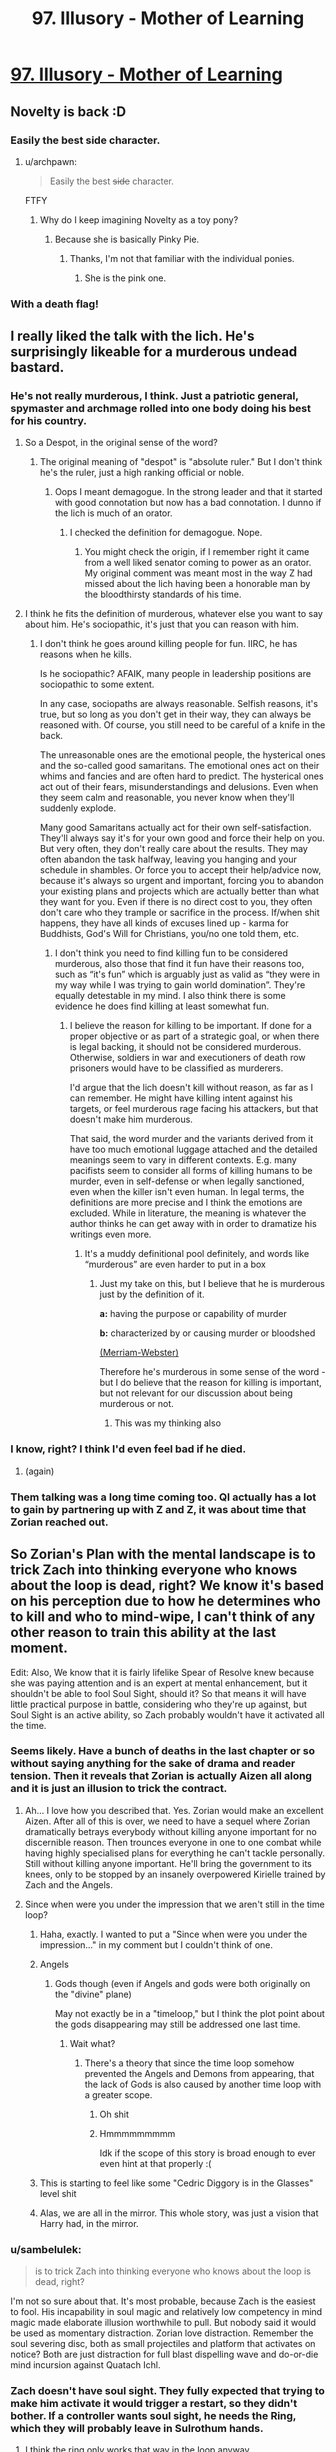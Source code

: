 #+TITLE: 97. Illusory - Mother of Learning

* [[https://www.royalroad.com/fiction/21220/mother-of-learning/chapter/344062/97-illusory][97. Illusory - Mother of Learning]]
:PROPERTIES:
:Author: onlynega
:Score: 228
:DateUnix: 1552873524.0
:DateShort: 2019-Mar-18
:END:

** Novelty is back :D
:PROPERTIES:
:Author: majestic8
:Score: 83
:DateUnix: 1552874716.0
:DateShort: 2019-Mar-18
:END:

*** Easily the best side character.
:PROPERTIES:
:Author: AHaskins
:Score: 26
:DateUnix: 1552892510.0
:DateShort: 2019-Mar-18
:END:

**** u/archpawn:
#+begin_quote
  Easily the best +side+ character.
#+end_quote

FTFY
:PROPERTIES:
:Author: archpawn
:Score: 24
:DateUnix: 1552896771.0
:DateShort: 2019-Mar-18
:END:

***** Why do I keep imagining Novelty as a toy pony?
:PROPERTIES:
:Author: ArgentStonecutter
:Score: 8
:DateUnix: 1552914748.0
:DateShort: 2019-Mar-18
:END:

****** Because she is basically Pinky Pie.
:PROPERTIES:
:Author: CopperZirconium
:Score: 17
:DateUnix: 1552927379.0
:DateShort: 2019-Mar-18
:END:

******* Thanks, I'm not that familiar with the individual ponies.
:PROPERTIES:
:Author: ArgentStonecutter
:Score: 3
:DateUnix: 1552929905.0
:DateShort: 2019-Mar-18
:END:

******** She is the pink one.
:PROPERTIES:
:Author: kaukamieli
:Score: 6
:DateUnix: 1553092970.0
:DateShort: 2019-Mar-20
:END:


*** With a death flag!
:PROPERTIES:
:Author: domoincarn8
:Score: 3
:DateUnix: 1552974010.0
:DateShort: 2019-Mar-19
:END:


** I really liked the talk with the lich. He's surprisingly likeable for a murderous undead bastard.
:PROPERTIES:
:Author: burnerpower
:Score: 83
:DateUnix: 1552876283.0
:DateShort: 2019-Mar-18
:END:

*** He's not really murderous, I think. Just a patriotic general, spymaster and archmage rolled into one body doing his best for his country.
:PROPERTIES:
:Author: clohwk
:Score: 39
:DateUnix: 1552921570.0
:DateShort: 2019-Mar-18
:END:

**** So a Despot, in the original sense of the word?
:PROPERTIES:
:Author: Empiricist_or_not
:Score: 9
:DateUnix: 1552948245.0
:DateShort: 2019-Mar-19
:END:

***** The original meaning of "despot" is "absolute ruler." But I don't think he's the ruler, just a high ranking official or noble.
:PROPERTIES:
:Author: clohwk
:Score: 14
:DateUnix: 1552957523.0
:DateShort: 2019-Mar-19
:END:

****** Oops I meant demagogue. In the strong leader and that it started with good connotation but now has a bad connotation. I dunno if the lich is much of an orator.
:PROPERTIES:
:Author: Empiricist_or_not
:Score: 8
:DateUnix: 1553012827.0
:DateShort: 2019-Mar-19
:END:

******* I checked the definition for demagogue. Nope.
:PROPERTIES:
:Author: sambelulek
:Score: 6
:DateUnix: 1553041177.0
:DateShort: 2019-Mar-20
:END:

******** You might check the origin, if I remember right it came from a well liked senator coming to power as an orator. My original comment was meant most in the way Z had missed about the lich having been a honorable man by the bloodthirsty standards of his time.
:PROPERTIES:
:Author: Empiricist_or_not
:Score: 5
:DateUnix: 1553041368.0
:DateShort: 2019-Mar-20
:END:


**** I think he fits the definition of murderous, whatever else you want to say about him. He's sociopathic, it's just that you can reason with him.
:PROPERTIES:
:Score: 4
:DateUnix: 1552981554.0
:DateShort: 2019-Mar-19
:END:

***** I don't think he goes around killing people for fun. IIRC, he has reasons when he kills.

Is he sociopathic? AFAIK, many people in leadership positions are sociopathic to some extent.

In any case, sociopaths are always reasonable. Selfish reasons, it's true, but so long as you don't get in their way, they can always be reasoned with. Of course, you still need to be careful of a knife in the back.

The unreasonable ones are the emotional people, the hysterical ones and the so-called good samaritans. The emotional ones act on their whims and fancies and are often hard to predict. The hysterical ones act out of their fears, misunderstandings and delusions. Even when they seem calm and reasonable, you never know when they'll suddenly explode.

Many good Samaritans actually act for their own self-satisfaction. They'll always say it's for your own good and force their help on you. But very often, they don't really care about the results. They may often abandon the task halfway, leaving you hanging and your schedule in shambles. Or force you to accept their help/advice now, because it's always so urgent and important, forcing you to abandon your existing plans and projects which are actually better than what they want for you. Even if there is no direct cost to you, they often don't care who they trample or sacrifice in the process. If/when shit happens, they have all kinds of excuses lined up - karma for Buddhists, God's Will for Christians, you/no one told them, etc.
:PROPERTIES:
:Author: clohwk
:Score: 9
:DateUnix: 1552988476.0
:DateShort: 2019-Mar-19
:END:

****** I don't think you need to find killing fun to be considered murderous, also those that find it fun have their reasons too, such as “it's fun” which is arguably just as valid as “they were in my way while I was trying to gain world domination”. They're equally detestable in my mind. I also think there is some evidence he does find killing at least somewhat fun.
:PROPERTIES:
:Score: 5
:DateUnix: 1552993704.0
:DateShort: 2019-Mar-19
:END:

******* I believe the reason for killing to be important. If done for a proper objective or as part of a strategic goal, or when there is legal backing, it should not be considered murderous. Otherwise, soldiers in war and executioners of death row prisoners would have to be classified as murderers.

I'd argue that the lich doesn't kill without reason, as far as I can remember. He might have killing intent against his targets, or feel murderous rage facing his attackers, but that doesn't make him murderous.

That said, the word murder and the variants derived from it have too much emotional luggage attached and the detailed meanings seem to vary in different contexts. E.g. many pacifists seem to consider all forms of killing humans to be murder, even in self-defense or when legally sanctioned, even when the killer isn't even human. In legal terms, the definitions are more precise and I think the emotions are excluded. While in literature, the meaning is whatever the author thinks he can get away with in order to dramatize his writings even more.
:PROPERTIES:
:Author: clohwk
:Score: 2
:DateUnix: 1553000771.0
:DateShort: 2019-Mar-19
:END:

******** It's a muddy definitional pool definitely, and words like “murderous” are even harder to put in a box
:PROPERTIES:
:Score: 3
:DateUnix: 1553001200.0
:DateShort: 2019-Mar-19
:END:

********* Just my take on this, but I believe that he is murderous just by the definition of it.

*a:* having the purpose or capability of murder

*b:* characterized by or causing murder or bloodshed

[[https://www.merriam-webster.com/dictionary/murderous][(Merriam-Webster)]]

Therefore he's murderous in some sense of the word - but I do believe that the reason for killing is important, but not relevant for our discussion about being murderous or not.
:PROPERTIES:
:Author: a_sensationist
:Score: 5
:DateUnix: 1553099982.0
:DateShort: 2019-Mar-20
:END:

********** This was my thinking also
:PROPERTIES:
:Score: 2
:DateUnix: 1553124631.0
:DateShort: 2019-Mar-21
:END:


*** I know, right? I think I'd even feel bad if he died.
:PROPERTIES:
:Author: hallo_friendos
:Score: 28
:DateUnix: 1552893744.0
:DateShort: 2019-Mar-18
:END:

**** (again)
:PROPERTIES:
:Author: ArgentStonecutter
:Score: 16
:DateUnix: 1552914799.0
:DateShort: 2019-Mar-18
:END:


*** Them talking was a long time coming too. QI actually has a lot to gain by partnering up with Z and Z, it was about time that Zorian reached out.
:PROPERTIES:
:Author: MythSteak
:Score: 7
:DateUnix: 1552920502.0
:DateShort: 2019-Mar-18
:END:


** So Zorian's Plan with the mental landscape is to trick Zach into thinking everyone who knows about the loop is dead, right? We know it's based on his perception due to how he determines who to kill and who to mind-wipe, I can't think of any other reason to train this ability at the last moment.

Edit: Also, We know that it is fairly lifelike Spear of Resolve knew because she was paying attention and is an expert at mental enhancement, but it shouldn't be able to fool Soul Sight, should it? So that means it will have little practical purpose in battle, considering who they're up against, but Soul Sight is an active ability, so Zach probably wouldn't have it activated all the time.
:PROPERTIES:
:Author: KingofAcedia
:Score: 81
:DateUnix: 1552874661.0
:DateShort: 2019-Mar-18
:END:

*** Seems likely. Have a bunch of deaths in the last chapter or so without saying anything for the sake of drama and reader tension. Then it reveals that Zorian is actually Aizen all along and it is just an illusion to trick the contract.
:PROPERTIES:
:Author: Riyonak
:Score: 55
:DateUnix: 1552878387.0
:DateShort: 2019-Mar-18
:END:

**** Ah... I love how you described that. Yes. Zorian would make an excellent Aizen. After all of this is over, we need to have a sequel where Zorian dramatically betrays everybody without killing anyone important for no discernible reason. Then trounces everyone in one to one combat while having highly specialised plans for everything he can't tackle personally. Still without killing anyone important. He'll bring the government to its knees, only to be stopped by an insanely overpowered Kirielle trained by Zach and the Angels.
:PROPERTIES:
:Author: Caliburn0
:Score: 50
:DateUnix: 1552884869.0
:DateShort: 2019-Mar-18
:END:


**** Since when were you under the impression that we aren't still in the time loop?
:PROPERTIES:
:Author: AnimaLepton
:Score: 33
:DateUnix: 1552887158.0
:DateShort: 2019-Mar-18
:END:

***** Haha, exactly. I wanted to put a "Since when were you under the impression..." in my comment but I couldn't think of one.
:PROPERTIES:
:Author: Riyonak
:Score: 13
:DateUnix: 1552887286.0
:DateShort: 2019-Mar-18
:END:


***** Angels
:PROPERTIES:
:Author: D0nkeyHS
:Score: 13
:DateUnix: 1552899819.0
:DateShort: 2019-Mar-18
:END:

****** Gods though (even if Angels and gods were both originally on the "divine" plane)

May not exactly be in a "timeloop," but I think the plot point about the gods disappearing may still be addressed one last time.
:PROPERTIES:
:Author: AnimaLepton
:Score: 5
:DateUnix: 1552965931.0
:DateShort: 2019-Mar-19
:END:

******* Wait what?
:PROPERTIES:
:Author: therealflinchy
:Score: 2
:DateUnix: 1553351408.0
:DateShort: 2019-Mar-23
:END:

******** There's a theory that since the time loop somehow prevented the Angels and Demons from appearing, that the lack of Gods is also caused by another time loop with a greater scope.
:PROPERTIES:
:Author: nipplelightpride
:Score: 4
:DateUnix: 1553560757.0
:DateShort: 2019-Mar-26
:END:

********* Oh shit
:PROPERTIES:
:Author: 30thnight
:Score: 3
:DateUnix: 1553740469.0
:DateShort: 2019-Mar-28
:END:


********* Hmmmmmmmmm

Idk if the scope of this story is broad enough to ever even hint at that properly :(
:PROPERTIES:
:Author: therealflinchy
:Score: 2
:DateUnix: 1553578768.0
:DateShort: 2019-Mar-26
:END:


***** This is starting to feel like some "Cedric Diggory is in the Glasses" level shit
:PROPERTIES:
:Author: Lugnut1206
:Score: 7
:DateUnix: 1552962803.0
:DateShort: 2019-Mar-19
:END:


***** Alas, we are all in the mirror. This whole story, was just a vision that Harry had, in the mirror.
:PROPERTIES:
:Author: stale2000
:Score: 4
:DateUnix: 1552978558.0
:DateShort: 2019-Mar-19
:END:


*** u/sambelulek:
#+begin_quote
  is to trick Zach into thinking everyone who knows about the loop is dead, right?
#+end_quote

I'm not so sure about that. It's most probable, because Zach is the easiest to fool. His incapability in soul magic and relatively low competency in mind magic made elaborate illusion worthwhile to pull. But nobody said it would be used as momentary distraction. Zorian love distraction. Remember the soul severing disc, both as small projectiles and platform that activates on notice? Both are just distraction for full blast dispelling wave and do-or-die mind incursion against Quatach Ichl.
:PROPERTIES:
:Author: sambelulek
:Score: 17
:DateUnix: 1552882501.0
:DateShort: 2019-Mar-18
:END:


*** Zach doesn't have soul sight. They fully expected that trying to make him activate it would trigger a restart, so they didn't bother. If a controller wants soul sight, he needs the Ring, which they will probably leave in Sulrothum hands.
:PROPERTIES:
:Author: -Fender-
:Score: 16
:DateUnix: 1552885757.0
:DateShort: 2019-Mar-18
:END:

**** I think the ring only works that way in the loop anyway.
:PROPERTIES:
:Author: pleasedothenerdful
:Score: 2
:DateUnix: 1552937364.0
:DateShort: 2019-Mar-18
:END:

***** No. The Ring's time loop effect is to place a marker on someone that allows you to track them. The soul sight is its normal effect.
:PROPERTIES:
:Author: -Fender-
:Score: 15
:DateUnix: 1552940254.0
:DateShort: 2019-Mar-18
:END:


*** I don't fully get how this is supposed to work. Is the idea that the geas will 'expire' and so Zorian only has to keep up the illusion for a little while?
:PROPERTIES:
:Author: LLJKCicero
:Score: 7
:DateUnix: 1552938460.0
:DateShort: 2019-Mar-18
:END:

**** Yeah, if the deadline hits and Zach thinks everyone has died, then he has technically filled the contract, IE Zach doesn't have to die. Once that danger is past, the illusion collapses and everyone is safe and well (except Jornak and Silverlake who have hopefully died by then)
:PROPERTIES:
:Author: I-want-pulao
:Score: 12
:DateUnix: 1552949820.0
:DateShort: 2019-Mar-19
:END:

***** I still say the Black Room is going to come into play in some way. The angel was very specific in mentioning that they didn't have any influence inside it, so it's an extra level of protection in case any bits of the Contract are divinely-triggered.
:PROPERTIES:
:Author: TheBobulus
:Score: 6
:DateUnix: 1553167309.0
:DateShort: 2019-Mar-21
:END:

****** Yeah, true. The only quibble I have is that they'd have to set up the black room right before the end of the month, which is right before the final battle, which is also something the angel was very specific about. And I'm guessing they would also need Zach to fight in the battle..
:PROPERTIES:
:Author: I-want-pulao
:Score: 3
:DateUnix: 1553183069.0
:DateShort: 2019-Mar-21
:END:


***** u/Serious_Feedback:
#+begin_quote
  (except Jornak and Silverlake who have hopefully died by then)
#+end_quote

Could they also be illusion'd out of their teas?
:PROPERTIES:
:Author: Serious_Feedback
:Score: 2
:DateUnix: 1553300453.0
:DateShort: 2019-Mar-23
:END:

****** Key question - is the contract only checked/verified at the end of the month and never more? Because then they have to trick themselves just for that one particular moment/day.

Honestly, I'm not sure. The geas on Zach's soul is to kill or otherwise deal with anyone who performs mind magic. The geas is also to kill himself/die if there is anyone who knows about the timeloop still alive. The geas on the other two is that they free the primordial, or they die at the end of the month. But who does the checking? In Zach's case, it's his perception. In RR and SL's case, we dunno. SL actually literally says that she wiped her mind of the contract however she can still feel it in her soul.

The angels did say one thing interesting though - they said that they (the angels) are not the primordials and (I guess contrary to the primordials) the angels are not powerless on the material planes. So the primordials can't affect things in the material world, ergo the contract Pan has with RR and SL needs to have a self checking geas, cuz the primordial can't make any on the fly decisions. It's a simple algorithm.

​

All this to say that I'm not sure, but if the checking mechanism is their perception, then it's theoretically possible. however, both RR and SL are incredibly suspicious and paranoid so I don't think they would ever trust anyone to take over their minds and illusion them out.

​
:PROPERTIES:
:Author: I-want-pulao
:Score: 2
:DateUnix: 1553307911.0
:DateShort: 2019-Mar-23
:END:


*** Other than he finally wants that all aranean orgy but can't find the space or flexibility for it
:PROPERTIES:
:Author: Ardvarkeating101
:Score: 14
:DateUnix: 1552877568.0
:DateShort: 2019-Mar-18
:END:


** Oh no, not the /tree/ dragon mages!
:PROPERTIES:
:Author: AnimaLepton
:Score: 51
:DateUnix: 1552877646.0
:DateShort: 2019-Mar-18
:END:

*** Tree dragons are easy to fight, you just have to trick them into setting themselves on fire.
:PROPERTIES:
:Author: mcgruntman
:Score: 22
:DateUnix: 1552904547.0
:DateShort: 2019-Mar-18
:END:

**** Seems like an easy root to victory.
:PROPERTIES:
:Author: Nimelennar
:Score: 8
:DateUnix: 1552924541.0
:DateShort: 2019-Mar-18
:END:

***** I'm a bud disappointed you didn't try to branch out from just making a pun.
:PROPERTIES:
:Author: mcgruntman
:Score: 9
:DateUnix: 1552930562.0
:DateShort: 2019-Mar-18
:END:

****** He went for the low hanging fruit
:PROPERTIES:
:Author: chaos-engine
:Score: 8
:DateUnix: 1552952473.0
:DateShort: 2019-Mar-19
:END:

******* What can I say? It's an ingrained habit.
:PROPERTIES:
:Author: Nimelennar
:Score: 4
:DateUnix: 1552999239.0
:DateShort: 2019-Mar-19
:END:

******** Foliage.
:PROPERTIES:
:Author: DrWeeGee
:Score: 3
:DateUnix: 1553105726.0
:DateShort: 2019-Mar-20
:END:


**** I don't think that would work. You're barking up the wrong tree.
:PROPERTIES:
:Author: random071970
:Score: 3
:DateUnix: 1552948321.0
:DateShort: 2019-Mar-19
:END:


**** gpt-2 finish this
:PROPERTIES:
:Author: tehdog
:Score: 2
:DateUnix: 1553252074.0
:DateShort: 2019-Mar-22
:END:


**** *OUTPUT (courtesy of [[/u/tehdog][u/tehdog]]):*

#+begin_quote
  *Tree dragons are easy to fight, you just have to trick them into setting themselves on fire.*

  The last level, that will take you to the end with a lot of minions, is pretty straightforward though and you have three possible ways of getting all of them.
#+end_quote

Beep boop, I'm a bot.
:PROPERTIES:
:Author: GPT-2_Bot
:Score: 1
:DateUnix: 1553252096.0
:DateShort: 2019-Mar-22
:END:


*** And dozen of dragons on following
:PROPERTIES:
:Author: OrdinaryUserXD
:Score: 6
:DateUnix: 1552883043.0
:DateShort: 2019-Mar-18
:END:


** OoS, WtC, and MoL all in 48 hours of each other? Is it my birthday?
:PROPERTIES:
:Author: Croktopus
:Score: 50
:DateUnix: 1552873672.0
:DateShort: 2019-Mar-18
:END:

*** I know! I'm half expecting HPMoR to update with an epilog.
:PROPERTIES:
:Author: immortal_lurker
:Score: 34
:DateUnix: 1552875649.0
:DateShort: 2019-Mar-18
:END:

**** It was HPMOR's fourth year anniversary on 3/14 just three days ago you know...
:PROPERTIES:
:Author: xamueljones
:Score: 17
:DateUnix: 1552878577.0
:DateShort: 2019-Mar-18
:END:


*** What is Oos and WTC?
:PROPERTIES:
:Author: easlie
:Score: 11
:DateUnix: 1552881326.0
:DateShort: 2019-Mar-18
:END:

**** [[https://www.fanfiction.net/s/9794740/1/Pokemon-The-Origin-of-Species][Pokemon: The Origin of Species]] and [[https://archiveofourown.org/works/11478249][Worth the Candle]].
:PROPERTIES:
:Author: alexanderwales
:Score: 17
:DateUnix: 1552882752.0
:DateShort: 2019-Mar-18
:END:

***** Probably very late to ask, but has fanfiction always had such annoying ads? I remember it just being a popup when you scroll sometimes. Now o have one clogging every second paragraph
:PROPERTIES:
:Author: Magnarmalok
:Score: 3
:DateUnix: 1553266884.0
:DateShort: 2019-Mar-22
:END:

****** I turned off ad block for a moment and didn't see any on a quick scroll through. (Archive of Our Own is funded entirely by donations, so far as I know.) This might have something to do with your browser, malware, or location.
:PROPERTIES:
:Author: alexanderwales
:Score: 3
:DateUnix: 1553267119.0
:DateShort: 2019-Mar-22
:END:

******* Turns out I was thinking of fiction press being unintrusive, fanfiction.net is riddled with ads :(
:PROPERTIES:
:Author: Magnarmalok
:Score: 2
:DateUnix: 1553267824.0
:DateShort: 2019-Mar-22
:END:

******** Fanfiction.net isn't and has never been riddled with ads for me
:PROPERTIES:
:Author: therealflinchy
:Score: 2
:DateUnix: 1553352138.0
:DateShort: 2019-Mar-23
:END:


**** I just started WTC, and it is on par with MoL for me. I definitely recommend it - especially if you have any experience in role playing games.
:PROPERTIES:
:Author: Copiz
:Score: 3
:DateUnix: 1553014335.0
:DateShort: 2019-Mar-19
:END:

***** I felt the same but it gets really boring at chapter... Idk, it was 80something for me

So I've got it on hold til I can just binge it lol
:PROPERTIES:
:Author: therealflinchy
:Score: 1
:DateUnix: 1553352171.0
:DateShort: 2019-Mar-23
:END:

****** Oh shit. I'm at like 76 right now...
:PROPERTIES:
:Author: Copiz
:Score: 1
:DateUnix: 1553353739.0
:DateShort: 2019-Mar-23
:END:

******* Just checked, 84-85 maybe? I'll start reading it again now I'm so far behind, I think it gets way more interesting again later

It's just this bland frog people bullshit drama I can't care about lol
:PROPERTIES:
:Author: therealflinchy
:Score: 1
:DateUnix: 1553354199.0
:DateShort: 2019-Mar-23
:END:


*** Only, OoS was a rather depressing update; I'm glad that the next scheduled update is (hopefully!) only a couple weeks away...
:PROPERTIES:
:Author: I_Probably_Think
:Score: 3
:DateUnix: 1552944793.0
:DateShort: 2019-Mar-19
:END:


*** It's Whitelight's birthday.
:PROPERTIES:
:Author: NZPIEFACE
:Score: 1
:DateUnix: 1552873866.0
:DateShort: 2019-Mar-18
:END:

**** Who?
:PROPERTIES:
:Author: xamueljones
:Score: 6
:DateUnix: 1552878577.0
:DateShort: 2019-Mar-18
:END:


*** Has wtc gotten any better again?

I had to stop reading at the train frog princess arc, Ive tried 4* to read it but it's just so boring
:PROPERTIES:
:Author: therealflinchy
:Score: 1
:DateUnix: 1553352051.0
:DateShort: 2019-Mar-23
:END:

**** I can see that being a low point. But there's some real good stuff just a few chapters later. Imo. And some of the most intense events have happened between then and now, which were done very well
:PROPERTIES:
:Author: Croktopus
:Score: 1
:DateUnix: 1553385274.0
:DateShort: 2019-Mar-24
:END:

***** I'll start reading again tonight, plenty of content now
:PROPERTIES:
:Author: therealflinchy
:Score: 1
:DateUnix: 1553407829.0
:DateShort: 2019-Mar-24
:END:


** Quatach-Ichl cementing his spot as everyone's favorite murderous lich
:PROPERTIES:
:Author: Riyonak
:Score: 49
:DateUnix: 1552878278.0
:DateShort: 2019-Mar-18
:END:


** fictionpress link: [[https://www.fictionpress.com/s/2961893/97/Mother-of-Learning]]
:PROPERTIES:
:Author: ThePotatoeGamer
:Score: 43
:DateUnix: 1552875027.0
:DateShort: 2019-Mar-18
:END:

*** I was asking myself what happened to make it move websites.
:PROPERTIES:
:Author: Bowbreaker
:Score: 7
:DateUnix: 1553018919.0
:DateShort: 2019-Mar-19
:END:


** Novelty showing up again was just adorable.
:PROPERTIES:
:Author: GodKiller999
:Score: 34
:DateUnix: 1552874992.0
:DateShort: 2019-Mar-18
:END:


** zorian and spear of resolve going on a date? spear of resolve is considering become a human for a day? [[https://www.reddit.com/r/motheroflearning/comments/9jzvm0/fanart_spear_of_resolve_striking_straight_at_your/?st=jtdprghb&sh=2d068d58][the ship is gonna saillll]]
:PROPERTIES:
:Author: tjhance
:Score: 53
:DateUnix: 1552875173.0
:DateShort: 2019-Mar-18
:END:

*** Raynie and Taiven ships in shambles
:PROPERTIES:
:Author: Riyonak
:Score: 23
:DateUnix: 1552878184.0
:DateShort: 2019-Mar-18
:END:


*** The problem is that Aranean males aren't sentient, so they don't have romance.

Then again, that's not that different from shipping characters that aren't Alternian trolls in quadrants besides matespritship, and I do that all the time. Personally I'm more into Tinami Aope x Enthusiastic Seeker of Novelty, but now that I think of it that's a good ship too. Probably the best one for Zorian with the possible exception of Zach. I'm not int yaoi, so I don't care for that one, but it seems like it's probably a good ship.
:PROPERTIES:
:Author: archpawn
:Score: 19
:DateUnix: 1552897108.0
:DateShort: 2019-Mar-18
:END:


** The transition between negotiations and talking to Ichl was really jarring. Really curious what Zorians plan is with the whole mental landscape thing. Wonder where Zorian will evacuate people to if Koth is now off limits.
:PROPERTIES:
:Author: Laser68
:Score: 24
:DateUnix: 1552874525.0
:DateShort: 2019-Mar-18
:END:

*** Anywhere they have a gate key that's far enough away from both Cyoria and the Taramatula estate should work. I know the Doorway Adepts have more gate keys but I'm not sure if any of them qualify. If not, /maybe/ he can convince everyone to go visit the lizardmen in Blantyrre. On the bright side, at least now we know one of Jornac's simulacrums is tied up getting to Koth the slow way.
:PROPERTIES:
:Author: hallo_friendos
:Score: 9
:DateUnix: 1552888894.0
:DateShort: 2019-Mar-18
:END:

**** Well, Zorian still has divinations to worry about. Red Robe could track his family with some esoteric method, maybe he knows how the Royal Family Vault's divine tracking method works and has already tagged someone. I'd argue the safest thing to do would be to stuff them in the orb and keep the orb on hand.
:PROPERTIES:
:Author: Gr_Cheese
:Score: 4
:DateUnix: 1552915715.0
:DateShort: 2019-Mar-18
:END:


*** Keeping them close with the orb might be his safest bet.
:PROPERTIES:
:Author: seniormartialbrother
:Score: 3
:DateUnix: 1552876651.0
:DateShort: 2019-Mar-18
:END:

**** How about sending them to the sulrothum? They do have connections to the angels and they are super hard to fight, what with that divinely blessed rock worm.

Hijinks will ensue, I imagine.
:PROPERTIES:
:Author: I-want-pulao
:Score: 3
:DateUnix: 1552877771.0
:DateShort: 2019-Mar-18
:END:


** Very cool to see more Zorian acting independently of Zach. I'm wondering if he can have an agreement in place with the lich on the day of the festival

Zorian did or was trying to learn how to breach the mind blank spell. Wonder if this will play into the ending coming up soon...
:PROPERTIES:
:Author: minopoked
:Score: 22
:DateUnix: 1552874790.0
:DateShort: 2019-Mar-18
:END:

*** I think (as someone mentioned already somewhere else) that he'll use his ability to circumvent the mind blank spell to fully trick Zach into believing his illusion to be real. But I guess we will find out soon
:PROPERTIES:
:Author: a_sensationist
:Score: 5
:DateUnix: 1553100207.0
:DateShort: 2019-Mar-20
:END:


** did he just give QI advance warning that he had an angel on call?

isn't that going to let him create counter-measures?
:PROPERTIES:
:Author: rtsynk
:Score: 21
:DateUnix: 1552882857.0
:DateShort: 2019-Mar-18
:END:

*** nah, he said that the angels will come down after (if) the primordial is released and tie up some loose ends, didn't say anything about when.

Oh you mean showing him the stone? That's true.. However, I'm guessing the lich's countermeasures against angels are running away, or respawning thanks to his lich-hood.
:PROPERTIES:
:Author: I-want-pulao
:Score: 22
:DateUnix: 1552883614.0
:DateShort: 2019-Mar-18
:END:

**** u/rtsynk:
#+begin_quote
  However, I'm guessing the lich's countermeasures against angels are running away, or respawning thanks to his lich-hood
#+end_quote

or purposely baiting the angel out early so it won't be around for the really important part

plus the stone isn't an automatic win, maybe some sort of formation to trap/seal it
:PROPERTIES:
:Author: rtsynk
:Score: 10
:DateUnix: 1552883925.0
:DateShort: 2019-Mar-18
:END:

***** He doesn't really want the primordial to win though. I think his best case scenario is the angel's side and the primordial's side stalemating each other so he can profit.
:PROPERTIES:
:Author: Musophobia
:Score: 5
:DateUnix: 1552918591.0
:DateShort: 2019-Mar-18
:END:

****** I was thinking that QI is being a little to cavalier in general though.

He's a frickin' Lich. He's playing the long, long, long game, because he has practical near-immortality.

A primordial being unleashed and with angels coming out is an extinction-level event that could directly impact him.

QI spending another hundred years subverting the governments of the continent to set the stage for his plans seems a small price to pay to avoid primordial play-time fallout.

I dunno. Perhaps I am down several orders of magnitude in the ruthlessness department to accurately model a Lich's value system...
:PROPERTIES:
:Author: ansible
:Score: 22
:DateUnix: 1552938038.0
:DateShort: 2019-Mar-18
:END:


***** true true, the angel just said that there will be a final battle, nothing about the angel being there or not.
:PROPERTIES:
:Author: I-want-pulao
:Score: 3
:DateUnix: 1552884430.0
:DateShort: 2019-Mar-18
:END:


*** I feel like both sides shared way too much information.
:PROPERTIES:
:Author: rdestenay
:Score: 7
:DateUnix: 1552913749.0
:DateShort: 2019-Mar-18
:END:

**** A deterrent doesn't work as a deterrent unless your enemies know about it.
:PROPERTIES:
:Author: cjet79
:Score: 12
:DateUnix: 1552916825.0
:DateShort: 2019-Mar-18
:END:

***** Sure, but if they didn't keep some hidden card to play at the last minute that would be a bad move imo. For example, why share that Oganj will bring 30 other dragons with him?
:PROPERTIES:
:Author: rdestenay
:Score: 5
:DateUnix: 1552917382.0
:DateShort: 2019-Mar-18
:END:

****** To really cement the idea that trying to fight the dragons is a lot of work. They were already considering how to handle three dragon mages, being told there was 30 suddenly made everyone give up trying - which was the point.

An idea you want to keep in hand would be something that could be countered and acts like a counter itself. For example having a double agent would be something you wouldn't reveal, but 30 dragons is a lot harder to keep secret and worth just as much revealing as keeping secret.

They've definitely got more cards up their sleeves for sure though, but the info they revealed works just as well used like it was than kept as a card to play later.
:PROPERTIES:
:Author: MarkArrows
:Score: 18
:DateUnix: 1552936135.0
:DateShort: 2019-Mar-18
:END:


** Spear of resolve becoming human for a day would be quite funny since walking/speaking are acquired abilities, thus not granted by the potion. Her experience with using mind magic on people also would not help since it should be using the victims experience.
:PROPERTIES:
:Author: Vakuza
:Score: 18
:DateUnix: 1552885323.0
:DateShort: 2019-Mar-18
:END:

*** u/AHaskins:
#+begin_quote
  walking/speaking are acquired abilities
#+end_quote

No more so than birds flying, which they have tackled in the past.
:PROPERTIES:
:Author: AHaskins
:Score: 24
:DateUnix: 1552892925.0
:DateShort: 2019-Mar-18
:END:

**** And SoR will have read a lot more human memories than the crew read bird memories, so I think she'd have an advantage in figuring it out.
:PROPERTIES:
:Author: GWJYonder
:Score: 13
:DateUnix: 1552916453.0
:DateShort: 2019-Mar-18
:END:


**** No doubt at all that she could learn, especially being open, but the process of her learning baby stuff is bound to be fun.
:PROPERTIES:
:Author: Vakuza
:Score: 6
:DateUnix: 1552946648.0
:DateShort: 2019-Mar-19
:END:


** So we can put the Jornak was a false flag theory to rest now? I like it :D

He's quite a bit of a dick, isn't he. Self-aware though, makes it slightly better.
:PROPERTIES:
:Author: I-want-pulao
:Score: 16
:DateUnix: 1552878414.0
:DateShort: 2019-Mar-18
:END:

*** Nope. It's still possible that Jornak was false flag.

Even if he's not, it was out of character for Zorian to provide another valid "face" to a known competent-shapeshifter.
:PROPERTIES:
:Author: AHaskins
:Score: 12
:DateUnix: 1552892850.0
:DateShort: 2019-Mar-18
:END:


** The Novelty reunion makes me so happy.
:PROPERTIES:
:Author: MaleficentStatement
:Score: 11
:DateUnix: 1552876344.0
:DateShort: 2019-Mar-18
:END:


** [[https://www.fictionpress.com/s/2961893/97/Mother-of-Learning]]

This is the link to the site that is normally linked here. Royalroad is blocked at my work, so I was very confused that MoL was suddenly blocked.
:PROPERTIES:
:Author: TrebarTilonai
:Score: 13
:DateUnix: 1552934402.0
:DateShort: 2019-Mar-18
:END:

*** For whatever reason, royalroad was updated before fictionpress so I posted that link.
:PROPERTIES:
:Author: onlynega
:Score: 4
:DateUnix: 1552935213.0
:DateShort: 2019-Mar-18
:END:

**** I post the chapter on both fictionpress and royalroad at the same time, but royalroad updates it immediately while fictionpress takes a while to do so.
:PROPERTIES:
:Author: nobody103
:Score: 7
:DateUnix: 1553382920.0
:DateShort: 2019-Mar-24
:END:


**** Yeah, no worries. I just wanted to make sure both links were available for continuity.
:PROPERTIES:
:Author: TrebarTilonai
:Score: 5
:DateUnix: 1553007345.0
:DateShort: 2019-Mar-19
:END:


** Yisss

Best spider is back
:PROPERTIES:
:Author: Nic_Cage_DM
:Score: 12
:DateUnix: 1552875202.0
:DateShort: 2019-Mar-18
:END:


** Novelty <3
:PROPERTIES:
:Author: Hard_Avid_Sir
:Score: 11
:DateUnix: 1552875773.0
:DateShort: 2019-Mar-18
:END:


** Yeeees, do it Quatach Ichl, join them, strike Jornak down with all of your hatred. For reals though, it seems like Quatach Ichl is quite confident, but I'm hoping he'll end up helping Zorian vs Jornak at some point, maybe a nice dragon Quatach Ichl showdown whilst the other fight is happening.
:PROPERTIES:
:Author: ForMyWork
:Score: 9
:DateUnix: 1552896680.0
:DateShort: 2019-Mar-18
:END:


** Perhaps I've missed something but why did nobody bring up that Jornak's threat could still be carried out even if the truce is kept and he is defeated in the final battle?
:PROPERTIES:
:Author: BaggyOz
:Score: 9
:DateUnix: 1552886308.0
:DateShort: 2019-Mar-18
:END:

*** They did bring it up, I thought. They mentioned that it was very likely that the wraith bomb would be used eventually anyway, and that they could use the month to develop countermeasures.
:PROPERTIES:
:Author: AHaskins
:Score: 17
:DateUnix: 1552892756.0
:DateShort: 2019-Mar-18
:END:


** typo thread:

Tree dragon mages > Three

tethering on the brink > teetering

he'd had a limited amount of time to work with, his time had been sharply limited, > duplicate phrases

how to covey it > convey

Don't tell me actually think you can seal it back in > you actually

Nothing jumps out of you > out at you

just call be Novelty > me
:PROPERTIES:
:Author: rtsynk
:Score: 5
:DateUnix: 1552882634.0
:DateShort: 2019-Mar-18
:END:

*** Even if the truth holds, -> Even if the truce holds,

I'll go call her right now -> I'll call her right now

(Spear of Resolve didn't need to go anywhere, and present tense fits better.)

Other alternatives which may sound more natural:

- I'll call her over
- I'll call her here
- I'll call her to us
:PROPERTIES:
:Author: DerSaidin
:Score: 6
:DateUnix: 1552889136.0
:DateShort: 2019-Mar-18
:END:


*** control en entity
:PROPERTIES:
:Author: hallo_friendos
:Score: 3
:DateUnix: 1552893828.0
:DateShort: 2019-Mar-18
:END:


*** u/tokol:
#+begin_quote
  Just so you know, when I say I can get Oganj and his group work with me, I don't just mean his two students.
#+end_quote

group work -> group to work

#+begin_quote
  I don't really think us mere mortals could seriously control en entity on the level of Panaxeth
#+end_quote

en -> an

#+begin_quote
  The meeting lasted for another hour, most of which was spent of making vague (and not-so-vague) threats towards one another, but eventually they reached an agreement of sorts.
#+end_quote

spent of making -> spent making

#+begin_quote
  your current thoughts are that if the primordial is released and lays waste to out surroundings, the angels are eventually going to stop it before it can do too much damage.
#+end_quote

out -> the

#+begin_quote
  He hadn't had a chance to study the cube yet and deciphered it uses,
#+end_quote

deciphered it -> decipher its

#+begin_quote
  Like a bunch of people that escape from the time loop into the real world
#+end_quote

escape -> escaped

#+begin_quote
  instead, they were walking through the Cyoria's main square in plain view of everyone.
#+end_quote

the Cyoria's -> Cyoria's

#+begin_quote
  That still leave the lich and you as the huge, looming issues
#+end_quote

leave -> leaves

#+begin_quote
  They are... not entirely opposed to losing some of their memory in the end. I think they could be convinced to go along with it in the end.
#+end_quote

"in the end" is repeated.

#+begin_quote
  but I am a little unsatisfied with a current state of communication.
#+end_quote

a current -> the current
:PROPERTIES:
:Author: tokol
:Score: 3
:DateUnix: 1552955207.0
:DateShort: 2019-Mar-19
:END:


** Did anybody notice a drop in the quality of the prose? I noticed a lot more stilted and awkward phrasing in this chapter than normal.
:PROPERTIES:
:Author: sibswagl
:Score: 15
:DateUnix: 1552875507.0
:DateShort: 2019-Mar-18
:END:

*** Nobody103 is Croatian, English is his 2nd or 3rd language, he probably has to go through many drafts for it to come out passable. I think that's the main reason the chapters take so long. Very impressive, considering.
:PROPERTIES:
:Author: GlueBoy
:Score: 33
:DateUnix: 1552879627.0
:DateShort: 2019-Mar-18
:END:

**** Yeah, so? It can be impressive and there can be a drop. The two aren't exclusive.
:PROPERTIES:
:Author: D0nkeyHS
:Score: 8
:DateUnix: 1552900246.0
:DateShort: 2019-Mar-18
:END:

***** I don't think there was a drop in quality so much as this was literally the most dialogue dense chapter of the series, and the monotone voice of the characters in the other chapters is easier to forgive / ignore when it's interspersed with the MC's diary-like thoughts.

tl;dr The dialogue was always meh.
:PROPERTIES:
:Author: Gr_Cheese
:Score: 22
:DateUnix: 1552916118.0
:DateShort: 2019-Mar-18
:END:

****** Sure I guess, but why is this a reply to me? Why not to the comment that says that there was a drop?

I wasn't arguing that there was a drop but rather that English not being the authors mother tongue isn't really relevant when it comes to whether there was a drop.
:PROPERTIES:
:Author: D0nkeyHS
:Score: 4
:DateUnix: 1552929243.0
:DateShort: 2019-Mar-18
:END:

******* Because you acknowledged the possibility of a drop, when there was no drop. Semantic arguments do not get a free pass, you chose a side.

And why not reply to you? Hi.
:PROPERTIES:
:Author: Gr_Cheese
:Score: 3
:DateUnix: 1552932576.0
:DateShort: 2019-Mar-18
:END:

******** So, going by that, you've chosen a side on whether t it being impressive excludes there being a drop and you've chosen that it does exclude there being a drop? That's a ridiculous thing, why would it exclude there being a drop? A person can have lapses in their writing whether or not they are writing in their mother tongue, or in their second/third/etc language.

If I've chosen a side on whether there was a drop you've chosen that side on that.

I chose no side. I said one thing doesn't exclude another. That is not choosing a side. I can say that, and talk about that without choosing a side on either thing. Us vs them mentality is a plague in today's world. Saying I've chosen a side is detrimental bullshit.

What you said is irrelevant to what I said, that is why not reply to me.
:PROPERTIES:
:Author: D0nkeyHS
:Score: 3
:DateUnix: 1552933588.0
:DateShort: 2019-Mar-18
:END:

********* u/Gr_Cheese:
#+begin_quote
  that is why not reply to me.
#+end_quote

I don't know about that. I would argue that I did, in fact, reply to you.

Hi.
:PROPERTIES:
:Author: Gr_Cheese
:Score: 4
:DateUnix: 1552933975.0
:DateShort: 2019-Mar-18
:END:

********** So you're gonna take one part of 1 sentence, twist its meaning, reply to that and ignore the rest of my comment?

This is [[/r/rational]]. Validity of thought is supposed to matter. Correcting something is not choosing a side. I'll correct arguments that were in favor of something I agree with! Bad arguments are bad arguments, irrationality is irrationality, no matter what "side" they are on.

Don't be what's wrong in today's world, don't spread an us vs then mentality. Don't be [[/r/irrational]].

If the guy I replied to said that the number in nobody's username didn't drop and I said "Yeah, so what? That doesn't mean there wasn't a drop in quality" you'd behave as though I chose a side? WTF? If not then why do it now?
:PROPERTIES:
:Author: D0nkeyHS
:Score: 2
:DateUnix: 1552983774.0
:DateShort: 2019-Mar-19
:END:

*********** u/Gr_Cheese:
#+begin_quote
  So you're gonna take one part of 1 sentence, twist its meaning, reply to that and ignore the rest of my comment?
#+end_quote

Yep.

I don't really have a vested interest in this argument beyond my first comment. So... Hi.
:PROPERTIES:
:Author: Gr_Cheese
:Score: 5
:DateUnix: 1552997443.0
:DateShort: 2019-Mar-19
:END:


*** I just noticed that all of the characters are very obviously speaking with the same voice. Doesn't matter if it's a skeleton or a spider or a human, everyone has the same way of speaking. It's actually annoying.
:PROPERTIES:
:Author: SnowGN
:Score: 22
:DateUnix: 1552880172.0
:DateShort: 2019-Mar-18
:END:

**** u/Bezant:
#+begin_quote
  97 chapters in
#+end_quote

I vote we give QI a Mexican accent.
:PROPERTIES:
:Author: Bezant
:Score: 45
:DateUnix: 1552880927.0
:DateShort: 2019-Mar-18
:END:


**** Do they now? At most, smart characters sound similar while negotiating with each other. It's part of their rationality, not descending into hissy fits to show character or something.
:PROPERTIES:
:Author: vallar57
:Score: 7
:DateUnix: 1552882246.0
:DateShort: 2019-Mar-18
:END:

***** rationality != sounding similar
:PROPERTIES:
:Author: Calsem
:Score: 27
:DateUnix: 1552888984.0
:DateShort: 2019-Mar-18
:END:


***** If you can't see the obvious on a basic writing level, there's no point debating.
:PROPERTIES:
:Author: SnowGN
:Score: 4
:DateUnix: 1552883181.0
:DateShort: 2019-Mar-18
:END:


**** I generally view stories as suggestions for how events transpire. I just imagine everyone talking differently than written.

Character voice would be good to work on for nobody's future projects.
:PROPERTIES:
:Author: throwawayIWGWPC
:Score: 2
:DateUnix: 1553375572.0
:DateShort: 2019-Mar-24
:END:


**** yes, super annoyed by the lack of discrete character value in this amazing book
:PROPERTIES:
:Author: jasmeet0817
:Score: 1
:DateUnix: 1553719768.0
:DateShort: 2019-Mar-28
:END:

***** The author needs an editor. A real one, not his current beta or betas, who in fairness apparently do a lot of work behind the scenes to make the story presentable. The lack of discrete character voices is one of the largest problems in this story as a whole.
:PROPERTIES:
:Author: SnowGN
:Score: 2
:DateUnix: 1553721107.0
:DateShort: 2019-Mar-28
:END:


*** No. It's another attempt to reveal multiple 'facts' through verbal communication alone. The first attempt was right after Silverlake betrayal, inside the time loop. I'd say it's an improvement, but still not quite passable. For the first part of the chapter, quality is low, but not lower than previous attempt.
:PROPERTIES:
:Author: sambelulek
:Score: 8
:DateUnix: 1552876131.0
:DateShort: 2019-Mar-18
:END:

**** Hmm, I didn't actually notice any problem with the dialogue. I was referring to other parts of the prose.
:PROPERTIES:
:Author: sibswagl
:Score: 7
:DateUnix: 1552876454.0
:DateShort: 2019-Mar-18
:END:

***** I feel both Zorian's small talk with Quatach Ichl and his date with Spear of Resolve are up to par. Plots (Quatach Ichl reluctance to stay back and Zorian mind wipe strategy) developed smoothly there. Inclusion of Novelty, on the other hand, felt forcefully attached. I actually surprised people hyped about it.
:PROPERTIES:
:Author: sambelulek
:Score: 8
:DateUnix: 1552879974.0
:DateShort: 2019-Mar-18
:END:

****** I've been waiting for Best Spider to return for like 3 years. I'm so unreasonably hyped that I don't mind how it happened.
:PROPERTIES:
:Author: DJBunBun
:Score: 8
:DateUnix: 1552930847.0
:DateShort: 2019-Mar-18
:END:


****** I feel like the ending of each chapter of MoL usually has to have some sort of revelation, twist, or otherwise cliffhanger. Novelty might have been forcefully attached to adhere to this trend.
:PROPERTIES:
:Author: minopoked
:Score: 5
:DateUnix: 1552880329.0
:DateShort: 2019-Mar-18
:END:


** How well would mind magic work on dragons?
:PROPERTIES:
:Author: BlueMangoAde
:Score: 2
:DateUnix: 1554979194.0
:DateShort: 2019-Apr-11
:END:


** Hey, I kinda guessed this: [[https://www.reddit.com/r/rational/comments/ars1s1/comment/egqgqoo]]
:PROPERTIES:
:Author: hwc
:Score: 4
:DateUnix: 1552934752.0
:DateShort: 2019-Mar-18
:END:
